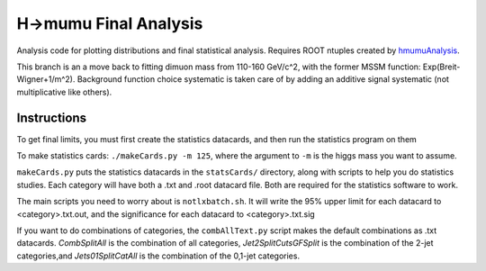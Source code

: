 H->mumu Final Analysis
======================

Analysis code for plotting distributions and final statistical analysis.
Requires ROOT ntuples created by hmumuAnalysis_.

.. _hmumuAnalysis: http://github.com/jhugon/hmumuAnalysis

This branch is an a move back to fitting dimuon mass from 110-160 GeV/c^2,  
with the former MSSM function: Exp(Breit-Wigner+1/m^2).  Background
function choice systematic is taken care of by adding an additive signal
systematic (not multiplicative like others).


Instructions
---------------

To get final limits, you must first create the statistics datacards, and 
then run the statistics program on them

To make statistics cards: ``./makeCards.py -m 125``, where the argument 
to ``-m`` is the higgs mass you want to assume.

``makeCards.py`` puts the statistics datacards in the ``statsCards/``
directory, along with scripts to help you do statistics studies.
Each category will have both a .txt and .root datacard file.  Both are 
required for the statistics software to work. 

The main scripts you need to worry about is ``notlxbatch.sh``.  
It will write the 95% upper limit for each datacard to <category>.txt.out,
and the significance for each datacard to <category>.txt.sig

If you want to do combinations of categories, the ``combAllText.py`` script
makes the default combinations as .txt datacards.
*CombSplitAll* is the combination of all categories, *Jet2SplitCutsGFSplit* 
is the combination of the 2-jet categories,and *Jets01SplitCatAll* is the 
combination of the 0,1-jet categories.

